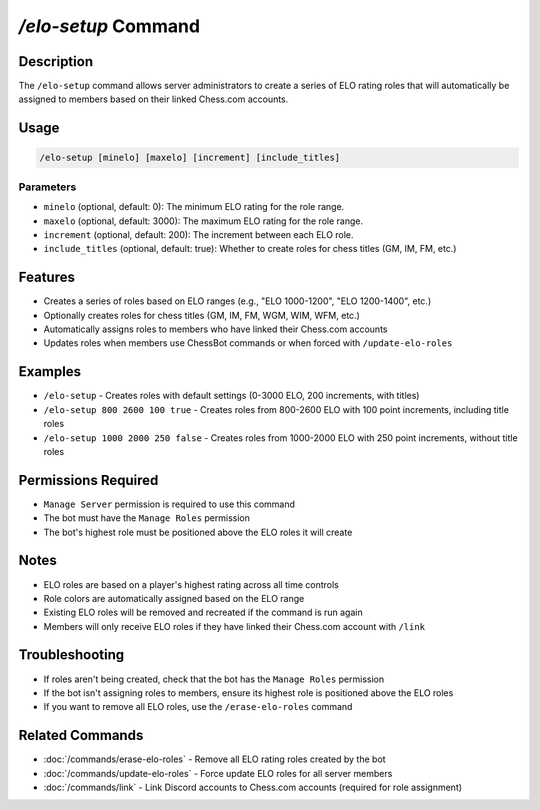 `/elo-setup` Command
=================

Description
----------
The ``/elo-setup`` command allows server administrators to create a series of ELO rating roles that will automatically be assigned to members based on their linked Chess.com accounts.

Usage
-----
.. code-block::

   /elo-setup [minelo] [maxelo] [increment] [include_titles]

Parameters
~~~~~~~~~
* ``minelo`` (optional, default: 0): The minimum ELO rating for the role range.
* ``maxelo`` (optional, default: 3000): The maximum ELO rating for the role range.
* ``increment`` (optional, default: 200): The increment between each ELO role.
* ``include_titles`` (optional, default: true): Whether to create roles for chess titles (GM, IM, FM, etc.)

Features
-------
* Creates a series of roles based on ELO ranges (e.g., "ELO 1000-1200", "ELO 1200-1400", etc.)
* Optionally creates roles for chess titles (GM, IM, FM, WGM, WIM, WFM, etc.)
* Automatically assigns roles to members who have linked their Chess.com accounts
* Updates roles when members use ChessBot commands or when forced with ``/update-elo-roles``

Examples
--------
* ``/elo-setup`` - Creates roles with default settings (0-3000 ELO, 200 increments, with titles)
* ``/elo-setup 800 2600 100 true`` - Creates roles from 800-2600 ELO with 100 point increments, including title roles
* ``/elo-setup 1000 2000 250 false`` - Creates roles from 1000-2000 ELO with 250 point increments, without title roles

Permissions Required
------------------
* ``Manage Server`` permission is required to use this command
* The bot must have the ``Manage Roles`` permission
* The bot's highest role must be positioned above the ELO roles it will create

Notes
-----
* ELO roles are based on a player's highest rating across all time controls
* Role colors are automatically assigned based on the ELO range
* Existing ELO roles will be removed and recreated if the command is run again
* Members will only receive ELO roles if they have linked their Chess.com account with ``/link``

Troubleshooting
--------------
* If roles aren't being created, check that the bot has the ``Manage Roles`` permission
* If the bot isn't assigning roles to members, ensure its highest role is positioned above the ELO roles
* If you want to remove all ELO roles, use the ``/erase-elo-roles`` command

Related Commands
--------------
* :doc:`/commands/erase-elo-roles` - Remove all ELO rating roles created by the bot
* :doc:`/commands/update-elo-roles` - Force update ELO roles for all server members
* :doc:`/commands/link` - Link Discord accounts to Chess.com accounts (required for role assignment)